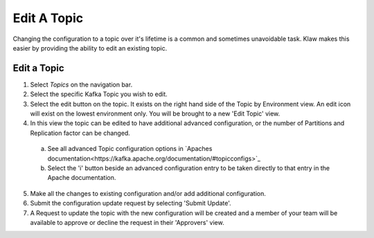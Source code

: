 Edit A Topic
============
Changing the configuration to a topic over it's lifetime is a common and sometimes unavoidable task.
Klaw makes this easier by providing the ability to edit an existing topic.

Edit a Topic
-------------

1. Select *Topics* on the navigation bar.
2. Select the specific Kafka Topic you wish to edit.
3. Select the edit button on the topic. It exists on the right hand side of the Topic by Environment view. An edit icon will exist on the lowest environment only. You will be brought to a new 'Edit Topic' view.
4. In this view the topic can be edited to have additional advanced configuration, or the number of Partitions and Replication factor can be changed.
  a) See all advanced Topic configuration options in `Apaches documentation<https://kafka.apache.org/documentation/#topicconfigs>`_
  b) Select the 'i' button beside an advanced configuration entry to be taken directly to that entry in the Apache documentation.
5. Make all the changes to existing configuration and/or add additional configuration.
6. Submit the configuration update request by selecting 'Submit Update'.
7. A Request to update the topic with the new configuration will be created and a member of your team will be available to approve or decline the request in their 'Approvers' view.